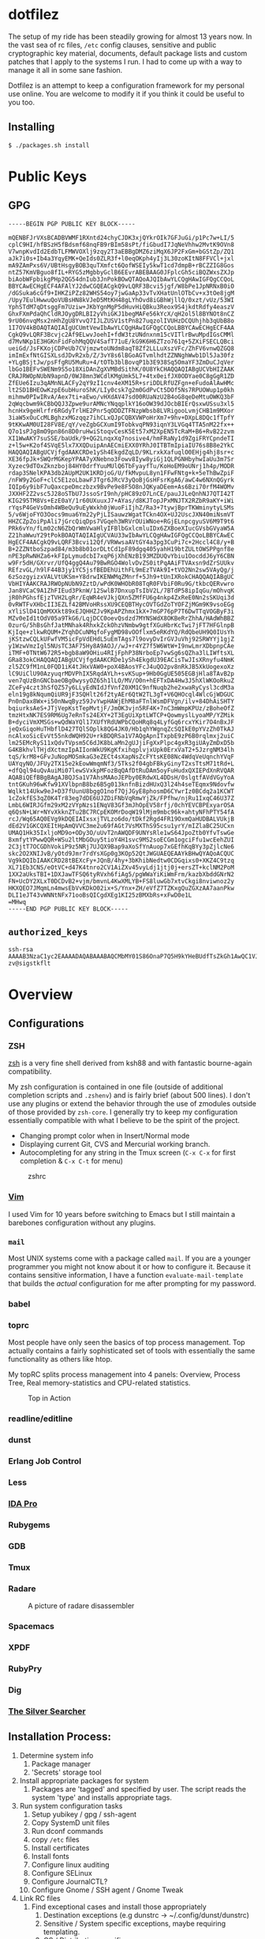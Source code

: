 * dotfilez
  The setup of my ride has been steadily growing for almost 13 years now. In the
  vast sea of rc files, =/etc= config clauses, sensitive and public
  cryptographic key material, documents, default package lists and custom
  patches that I apply to the systems I run. I had to come up with a way to manage
  it all in some sane fashion.

  Dotfilez is an attempt to keep a configuration framework for my personal use
  online. You are welcome to modify it if you think it could be useful to you
  too.

** Installing
   #+BEGIN_EXAMPLE
   $ ./packages.sh install
   #+END_EXAMPLE

* Public Keys
** GPG
 #+BEGIN_EXAMPLE
 -----BEGIN PGP PUBLIC KEY BLOCK-----

 mQENBFJrVXsBCADBVWMF1RXntd24chyCJDK3xjQYkrOIk7GFJuGi/p1Pc7w+LI/5
 cplC9HI/hfBSzH5fBdsmf68nqFB9rBIm58sPt/fiGbudI7JqNeVhhw2MvtK9OVn8
 V7wnpKvdId2EdbTLFMWVOXlj9zqy2T3aEBBgDMZ6ziMqX6JP2FxGm+bGStZp/ZQ1
 aJk7i0s+Ib4a3YqyEMK+QeIds0ZLR3f+l0eqOKph4yIj3L30zoKItN8FFVCl+jxl
 mA9ZAmPxs6V/UBtHsgyBOB3quTXmfct6QofWSEIy5kwT1cd7dmpB+rBCZZIG8Gos
 ntZ57KmVBguo8fIL+RYG5zMgbbyGclB6EEvrABEBAAG0JFplcGh5ciBQZWxsZXJp
 biAobWFpbikgPHp2QG54dnIub3JnPokBOwQTAQoAJQIbAwYLCQgHAwIGFQgCCQoL
 BBYCAwECHgECF4AFAlYJ2dwCGQEACgkQ9vLQRF3Bcvi5jgf/W8bPe1JpNRNxB0iO
 /dGSuka6cGf9+IHKZiPZz82WHS54oy7jwGaAp33vTvXHatUnlOTbCv+x3tOe8jgM
 /Upy7EulHwwuQoVUBsHN8kVJeD5MtKH48gLYhOvd8iGBhWjllQ/0xzt/vUz/53WI
 YphSTdM7qDtsggFm7Uziw+JKbYgnMgP5dHuvHiQBku3Reox9S4jkdtRdfy4easzV
 GhxFXmPdaQhCldRJOygDRLBI2yVhiGKJ1begMAFe56kYcX/qH2ol5l8BYNOt8nCZ
 9rU06nvqMsx2nHhZgU8YvvQ7IJLZUSV1stPn827uqzolIVUHzDCQUhjhb3qUbB8o
 1I7OV4kBOAQTAQIAIgUCUmtVewIbAwYLCQgHAwIGFQgCCQoLBBYCAwECHgECF4AA
 CgkQ9vLQRF3Bcvjc2Af9ELwvJoehI+fdW3tzUNdnxnm15cVITlrBwuMpdIGsCMMl
 d7MvNKp1E3HGKnFidFohMqQQV4SafT71uE/kG9K6H6ZTzo761q+5ZXiFSECLQBci
 ueiGd/JsFKXojCDPeUb7CVjmzwtoUNdm8aqT8Zf2LLLuXszVFc/ZhFV6vnwQZGQ8
 imImExfNtGISXLsdJDvR2xb/Z/3vY8s6lBGoAGTvmlhdtZZNNghWwb1Dl5Ja30fz
 +YLgBSjtJw/psFfgRU5MuRu+4/tOTb3blBovqP1b3E938Sq5OmaYF3ZmDuCJqVer
 lbGo1BEFvSWENm9S5o18XiDAnZgXVMBdSithK/0U8YkCHAQQAQIABgUCVbHIZAAK
 CRAJRWOpNUbN9apnD/0WJ8mn3WCdlKMgUmk5L7+4tx0eifJX0ODYae0C8gGgR1ZD
 ZfEUe6Izu3qAMnNLACFy2qY9zI1cnv4eXM15R+sriDDLRfUZFgn+eFudoAlAwHMc
 lt2SD1BHEOwKzpE6ubHuroShK/LIy0csk7g2m0GdPvCt5DOf5Ns7RPUOWup1p0kh
 mihmw0PIwIRvA/Aex7ti+aEwo/vHXdAV47sd00RUaNzU2B4oG8qeDeMtuOWKQ3bF
 2qWqcbwm9kCBbQQJ3Zpwe9urAMNcYNqqplkY16oOW39dJOcbBIErQsxwUSsu3xl5
 hcnHx9geHlrfr6RGdyTrlHE2Pnr5qODDZTFNzpWbsb8LVRigooLvmjCHB1m9MXor
 3iaW5xOuCcMLBghzxMGzqqz7ihCLxQJpCQBXVWPoHrXm7+9hv+DXpL8DQc1fTpfY
 9tKKwAM0UI28FV8E/qY/veZgbGCXumI9TobkvqPN93iqnY3LVGq4TTA5nM22fx++
 Q7o1sPJg8mO9pn86n8D0ruHwiStoqvCesK5Et57xM2XpEN5TcRaM+B6+RvB22zvm
 XI1WwAKY7suSSE/baUdk/9+QG2LnqxXq7nosive4/hmFRaNy1d9ZgiFRYCpndeTI
 z+l5w+K2of4SVqE5lx7XXQDuipAnAECmiEXX0YRhJ0ITBTmIpiaIU76s8B8e2YkC
 HAQQAQIABgUCVjfgdAAKCRDe1ySh4EkgdZqLD/9KLrxkXafuqlO0EHjg4hj8sr+c
 XE36fpJk+SWQrMGKepYPAA7yXNebno3Fowv8Iyw8yiGj1QLPGNHbyhwIaUu3m7Sr
 Xyzec9dTOxZknzboj84HY0drfYuuMUlQ6TbFyayfTu/KoHoEM9oUNrj1h4p/MODR
 rdap3SNelKPA3db2AUpM2UK1KRDjoG/U/fkMvpuL8yn1FFwFNtg+k+5eThBwZpiF
 /nFW9y2GoF+clC5E1zoLbawFJTgr6JRcV3yQoBjGsHFsrKgA6/awC4w6NXnQGyrk
 IQIp6y9ibF7uQaxcpeDmczbzx9BvPe9e8F5O8nJQKyaDEem+As6Bzi70rfM4WOMv
 JXXHF2Z2vsc5J28oSTbU7JssoSrI9nh/pHC89zO7LnCE/pauJJLeQnhNJ7QTI42T
 KIG295TM8Vs+EzE0aY/1r60UXuuxJ7+AYas/d8KJTopJPxMNJTX2RZbR9aKY+iWi
 rYqsP4GeVsOmh4WBeQu9uEyWxkh0jWuoFiIjhZ/Ra3+7tywjBprTKWminytyLSMs
 5/v6WjoFYO3Oocs9mua6Ym22yPjLISauwzWgatTCkn4OX+UJ2UscJXN40miNsmVT
 HHZCZpZoiPpAli7jGrcQiqDps7VGqeh3WRVrOUiWNoe+RGjELnpcgyuSV6M9T9t6
 PRk6vYn/fLm02cN6ZbQrWmVwaHlyIFBlbGxlcmluIDx6ZXBoeXIucGVsbGVyaW5A
 Z21haWwuY29tPokBOAQTAQIAIgUCVAU33wIbAwYLCQgHAwIGFQgCCQoLBBYCAwEC
 HgECF4AACgkQ9vLQRF3Bcvi12Qf/VRWwsaAVtGY4a3pg3CuPi7c+2Hccl4C8/y+B
 B+2ZZNtboSzpad84/m3b8b01orDLtCd1pF89dgq405yahH19btZULtOWSPPgnf8e
 nPE3pRwNHZa6+kFIpLymudcbI7xqP6jXhENzB193MZDUQvYbiu1OocddJ6yY6CBN
 w9Fr5dH/GXrvr/UfQ4ggQ4Au79BwRGO4WolvDvZS0itPqAAiFTVAxsn9dZrSUUkv
 REfzvGL/h9lF44B3jy1YC5jsfBEDEhUithFL9mEzTVAk9I+tVO2Nn2sw5VAyQg/j
 6zSozgyizxVALVtUKSm+Y8drwIKENWMqZMnrf+5Jh9+tUnIXRokCHAQQAQIABgUC
 VbHIYAAKCRAJRWOpNUbN9ZztD/wPdK0WHObR08TqR0FVbiF0Ru9G/tkbcQERvwro
 Jan8VCaC9A1ZhFIEud3PknW/12SwlB7DnxupTsIbV2L/7BTdP58ipIqGu/mOhvqK
 jR0hPGhsfEjzTVH2LgRr/EqWR4eVJkjQXn5ZMfFU6g4nkp4ZxReE0Nn2sSKUqi3d
 0vRWTFvXHbcII3EZLf42BMVoHRssXU9CEQBTHycOVTGdZoTYOFZjMGm9K9vsoEGg
 xYliSlD41QmMXXkt89xEJQHHZJv9KpAPZhmx1kX+7mGP76pP7T6DwTTqVOGByF3i
 MZv0eId1tOdV05a9TkG6/LqjDCC0oevQsdzd7MYNSWdX8OKBeRrZhhA/HAdWhBBZ
 0zurG/5hBsGhfJatMNhak4RhxkZckOhzVNmbw9gtfXGuHbrKcTwi7jFT7HFGlnpB
 KjIqe+zlkwRQUM+ZYqhDCuNMqfoFygMD98vOOflxm5eRKdYQ/RdQbeUH9Q0IUsYh
 jKStzwCQLkUFwfVM5icFpVdEHdL5uEmTAgs7l9ovyDvIrGVJuVhj92SRWYYj1gjZ
 y1WzwVmzIgl5NUsTC3AF75Hy8A9AOJ//wJ+r4YZ7f5W6WtW+I9nwLmrXDbpnpCAe
 iTMF+0TNtW672R5+bgb8aW9OHiu4RIjFphP38NrboEp7vwSg6sQZha3lLIWftsXL
 GRa83okCHAQQAQIABgUCVjfgdAAKCRDe1ySh4EkgdU39EACisTwJIsXRnyfu4NmK
 zl5ZC9fM1nL0FQD1iK4tJHxVAW0+poX4BAosYFcJ4uQO2pv8nRkJB5XkUogexoXz
 lC9UiClU90AzyuqrMDVPhIX5RqdAYLh+svKSup+9Hb0GgUE505EGBjHla8TAvB2p
 ven7qUzBnGNCbaeOBg0wysyOZ65h1lLO/MV/O0n+hEFTxDA4Hw3J5hXlWKOoRkuZ
 ZCeFy4czt3hSfQZ57y6LLyEdNIdJfVnfZ0XM1C9nfNuqb2he2xwaRyCysl3cdM3a
 eln19g8kNqumQiUR9jF3SQHlt26f2tyAEr6QtW2TL3gT+V6QHOcql4WlcGjWDGUC
 Pn0nDax8Wx+i50nNwqByz59JvYwpHAWjEhM8aFTnlWsmDFVgn/ilv+84DhAiSHTY
 bqiurksAeS+JTjVepKstTepMvtjF/JmOK3vjn5RF4K+7nC3mWmpKPUz/zBoheOfZ
 tmzHtxNK7ES9RM6Ug7eRnTs24EXY+2T3EgUiXptLWTCP+QowmyslLyoaMP/YZMik
 B+dyciVmXMSGs+wQdWaYQl17XUfYRdUWPbCQoHRq8q4LyfGq6rcxYKir7O4nBxJF
 jeQxGiqoHuTHbflD427TQlSOplk8QG4JK0/Hb1qhYWgnqZcSQIkE0pYVzZh0TkAJ
 ncAlxoSicEvVt55nkdWQH92U+rkBDQRSa1V7AQgApnITxpbE9zP6B0rqlmxj2uiC
 lm25EMcRyS11xQdvTVpsm5C6dJK8bLaMn2gUJjiFgXxPlpc4gxR3giUAyZmDxD5b
 G4KBkhvlTHjdXctmzIpAIIonWkU9KgKfxihqplvjxUpk0ErxVaT2+5JzrgNM34lh
 tqS/krM8+GFvJuNopMOSmkaG3eZECt4sXapNsZcFYtsKE08Nc4WdqVeUqnchYVqF
 UAYqyNO/JFUy2TX15e2kEowWmqmNf3/5Tks2f04gbFBkyGinyT2xsTtsM71tRd+L
 +dfQql94uQvAuiMi07lewSVxkpMFozBqQAfDtRuDAm5oyFuHudxQXIEPdXnRVQAR
 AQABiQEfBBgBAgAJBQJSa1V7AhsMAAoJEPby0ERdwXL4DDsH/0slgtfAVdVGyYoA
 tntGKuh96wKfw91XVlbpnB8bz6B5g013knfnBizdHUxQ3l24h4seTEqmx9Ndovfw
 Wqlkt14Ukw9eJ+D37fUunU8bggO1nof7QjJGyE8phosmD6CYwrIz0BCdq2a1KCWT
 1cZokfES3qZ0K4Tr83eg7dDE6UJZDiFNbVqRmwYjZk/FPfhw/njRu1IxqC46U37Z
 LmbL6WIRJGfm29xM2zVYpNzs1ENqV83Gf3mJhOpEV58rfj/0chYEVCBPExyarOSA
 q6QsN+LWr+NYvXkknZTu2BC7RCpEKOMrDoqW19lMjm9mbc96k+ahtyNFhPTY54fA
 rcJ/Wq65AQ0EVg9kDQEIAIxsxjTVLzo6do/tDkf2Rgd4FR19OxmQaHUDBALVUkjB
 dEd2V1GKCQXEItHpAmQVVC3me2u69fAGt7VsMXThS95csu1yrY/mIZlaBC25UCxn
 UMAQ1Hk35IxljoMD9o+ODy3O/uUvT2nAWQDF9UNYsRle1wS64JpoZtb0YfvTswGe
 8xmfytYPwwQQR+WSu2ltMbGOuy5tioY4H1svc9MS2soECGm1ogciFfu1wcEehZUI
 2C3jtT7OCGDhVokiP9z5NRj7UJQX9Bap9aXoSfYnAuop7xGEfhKqBYy3pZjlcNe6
 skc2O2XNIJvB/yOtd9Jmr7rdYsXGp0g3KOp52QtJWGUAEQEAAYkBHwQYAQoACQUC
 Vg9kDQIbIAAKCRD28tBEXcFy+JQnB/4hy+3bKhibNedtw0CDGqixs0+XKZ4C9tzq
 XL71Eb3CNS/eOtVC+d47K4tnro2CV1AiZXv45vyLdj1jtj0j+ersZT+kclNM2PoM
 1XX2aUksTBI+1DXJawTFSQ6tyRVxh6fiAg5/pgWWaYiKiWmFrm/kazbXbddGNrN2
 FN+UcDY2XLxT0DCDvB2+vjm/bmvnL4KwXMLYB+FS8luwGb7xtvCkgi8nviwnoz2y
 HKXQEO7JMqmLn4mwsEbVvKDkO02ix+S/Ynx+ZH/eVfZ7TZKxgQuZGXzAA7aanPkw
 DLI1eJT43vWNNtNFx71ooBsQICgdXEg1KI25zBMXbRs+xFwD0e1L
 =MHwq
 -----END PGP PUBLIC KEY BLOCK-----
 #+END_EXAMPLE

** =authorized_keys=
   #+BEGIN_EXAMPLE
ssh-rsa AAAAB3NzaC1yc2EAAAADAQABAAABAQCMbMY01S86OnaP7Q5H9kYHeBUdfTsZkGh1AwQC1VJIwXRHdldRigkFxCLR6QJkFVQt5ntruvXwBre1bDF04UveXLLtcq2P5iGZWgQtuVAsZ1DAENR5N+SMZY6DA/aPjg8tzv7lL09pwFkAxfVDWLEZXtcEuuCaaGbW9GH707MBnvMZn8rWD8MEEEflkrtpbTGxjrsubYqGOB9bL3PTEtrKBAhptaIHIhX7tcHBHoWVCNgt47U+zghg4VaJIj/c+TUY+1CUF/QWqfWl6En2JwLqKe8RhH4SqgWMt6WY5XDXurJHNjtlzSCbwf8jrXfSZq+63WLFxqdINyjqedkLSVhl zv@sigstkflt
   #+END_EXAMPLE


* Overview
** Configurations
*** ZSH
    [[http://www.zsh.org/][zsh]] is a very fine shell derived from ksh88 and with fantastic bourne-again
    compatibility.

    My zsh configuration is contained in one file (outside of additional
    completion scripts and =.zshenv=) and is fairly brief (about 500 lines). I
    don't use any plugins or extend the behavior through the use of zmodules
    outside of those provided by ~zsh-core~. I generally try to keep my
    configuration essentially compatible with what I believe to be the spirit of
    the project.
    
    - Changing prompt color when in Insert/Normal mode 
    - Displaying current Git, CVS and Mercurial working branch.
    - Autocompleting for any string in the Tmux screen (=C-x C-x= for first completion & =C-x C-t= for menu)
    #+CAPTION: zshrc
    #+NAME:   zsh.jpg
    [[./data/zsh.jpg]]
*** [[http://www.vim.org/][Vim]]
    I used Vim for 10 years before switching to Emacs but I still maintain a
    barebones configuration without any plugins. 
*** =mail=
    Most UNIX systems come with a package called =mail=. If you are a younger
    programmer you might not know about it or how to configure it. Because it
    contains sensitive information, I have a function =evaluate-mail-template=
    that builds the /actual/ configuration for me after prompting for my
    password.
*** babel
    
*** toprc
    Most people have only seen the basics of top process management. Top
    actually contains a fairly sophisticated set of tools with essentially the
    same functionality as others like htop.

    My topRC splits process management into 4 panels: Overview, Process Tree,
    Real memory-statistics and CPU-related statistics.

    #+CAPTION: Top in Action
    #+NAME:   toprc.jpg
    [[./data/toprc.jpg]]
*** readline/editline
*** dunst
*** Erlang Job Control
*** Less
*** [[https://www.hex-rays.com/products/ida/][IDA Pro]]
*** Rubygems
*** GDB
*** Tmux
*** Radare
    #+CAPTION: A picture of radare disassembler
    #+NAME: radare.jpg
    [[./data/radare.jpg]]
*** Spacemacs
*** XPDF
*** RubyPry
*** Dig
*** [[https://github.com/ggreer/the_silver_searcher][The Silver Searcher]]

** Installation Process:
   1) Determine system info
      1) Package manager
      2) 'Secrets' storage tool
   2) Install appropriate packages for system
      1) Packages are 'tagged' and specified by user. The script reads the system 'type' and installs appropriate tags.
   3) Run system configuration tasks
      1) Setup yubikey / gpg / ssh-agent
      2) Copy SystemD unit files
      3) Run dconf commands
      4) copy =/etc= files
      5) Install certificates
      6) Install fonts
      7) Configure linux auditing
      8) Configure SELinux
      9) Configure JournalCTL?
      10) Configure Gnome / SSH agent / Gnome Tweak
   4) Link RC files
      1) Find exceptional cases and install those appropriately
         1) Destination exceptions (e.g dunstrc -> ~/.config/dunst/dunstrc)
         2) Sensitive / System specific exceptions, maybe requiring templating.
         3) OS / Distribution specific
         4) Expand m4 templates into appropriate location
      2) Most RC files are installed to $HOME
   5) Decrypt user's secrets and move them to appropriate directory
   6) Prompt user to run 'special' functions
      1) Build custom software
      2) Restore backups of user profiles, keyring data, etc.
      3) Setup Dropbox

** Other features
*** Backup
    - Keyring
    - Thunderbird
    - Other
*** 
** Org-Mode Notes Hierarchy
*** Project Todos
    Most recent X project todos show up in Agenda
*** Files
    Org-mode can be difficult for some because it is a very *personal* personal
    organizer. It doesn't prescribe any particular method of doing things, only a
    set of patterns which can make new ones.

    I have a simple setup composed of three files:
**** =notes.org=
***** Inbox
      This is a special heading for refile content that is primarily generated in
      other applications. I have written scripts for both cvim & thunderbird that
      can catch the users selected text (if there is one), the title of the web
      page or mail, and automatically submit those to a capture template.
***** Keep
****** Manpages
       Countless manpages containing interesting functionality.
****** Snippets
       There are algorithms and tricks we all want to remember. Store them here.
****** Quotes
       Store the many great quotes, important idioms and rhetorical flourishes you see.
****** Programming Problems and PL
****** Food & Recipes
****** Books: 
****** Person
       People I need to keep track of, conversations I've had, etc.
****** Technical Notes
****** Films Seen
***** Notable
      These are people whose work I want to keep track of.
****** Authors
****** Programmers
****** Artists
****** Philosophers

***** Refile
      This is where I store thoughts, books and everything else that will be
      refiled later.
      
**** =zv.org=
***** Notes
***** Read
***** Tasks
***** Ideas
***** Habits
***** Appointments
**** =diary.org.gpg=
     This is my day to day diary, encrypted with GPG. 

* Up-to-speed
  There are multiple sets of dependencies that =package.sh= can install.
  - =system= is a set of what I consider the basics, Zsh, Tmux and C development tools.
  - =server= contains some other administrative tools, like hping and nmap
  - =full= contains everything that might require a graphical environment to use.

* Key Management
  I have numerous certificates, both self and CA-signed. I keep all key-material
  and paperwork in GPG-encrypted Org files, you can find a (decrypted) example
  of one of these in ~certificates/~

* Gitstorage
  Putting your sensitive documents "in plain sight" isn't nessasarily a bad
  policy. Given the poor security history of firms like Dropbox, it may even be
  safer than the public options.

  My procedure works something like this:

  =./gitstore backup= reads all the folders from GITSTORAGE, copies them to the
  gitstorage folder, gpg ascii-armor encrypts them and generates a commit
  "Gitstorage backup on $DATE".

  =./gitstore backup $FOLDER= adds a new folder but doesn't add anything to the
  GITSTORAGE file.

  Having a password-protected GPG key on a card gives me more faith that at the
  very least, someone is going to have to both possess my key material and
  password in order to decrypt these files.

** Templates
   Files that contain sensitive information can be stored in ~templates/~, each
   file . Some special functions like =fetch-secret= can prompt the user to
   fetch a secret from a local secure key value store.
